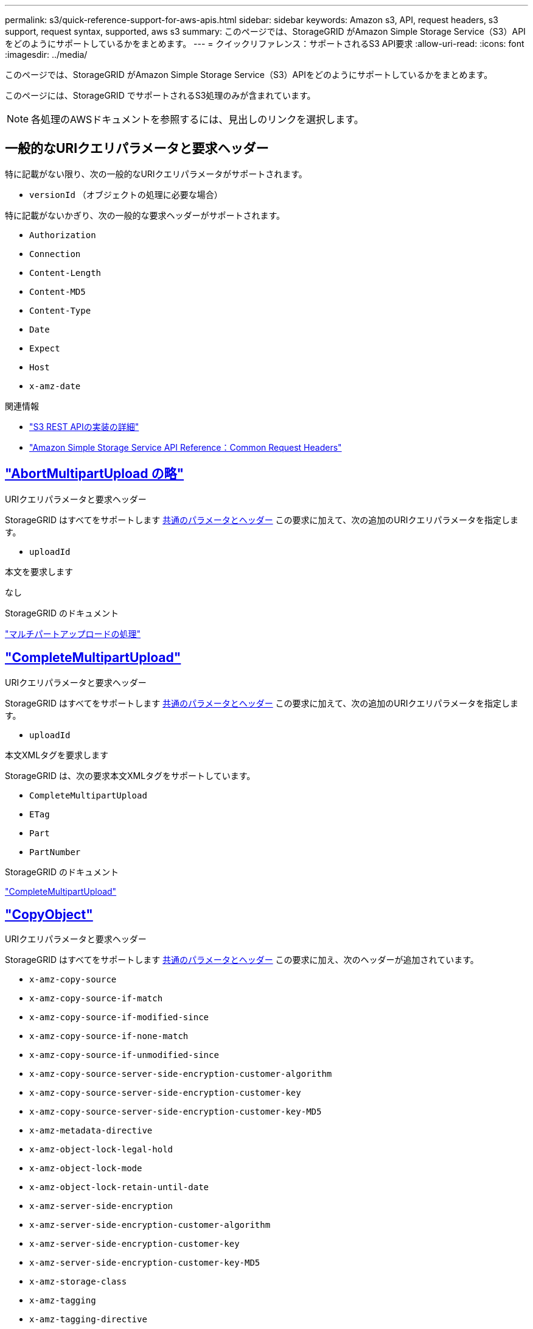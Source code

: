 ---
permalink: s3/quick-reference-support-for-aws-apis.html 
sidebar: sidebar 
keywords: Amazon s3, API, request headers, s3 support, request syntax, supported, aws s3 
summary: このページでは、StorageGRID がAmazon Simple Storage Service（S3）APIをどのようにサポートしているかをまとめます。 
---
= クイックリファレンス：サポートされるS3 API要求
:allow-uri-read: 
:icons: font
:imagesdir: ../media/


[role="lead"]
このページでは、StorageGRID がAmazon Simple Storage Service（S3）APIをどのようにサポートしているかをまとめます。

このページには、StorageGRID でサポートされるS3処理のみが含まれています。


NOTE: 各処理のAWSドキュメントを参照するには、見出しのリンクを選択します。



== 一般的なURIクエリパラメータと要求ヘッダー

特に記載がない限り、次の一般的なURIクエリパラメータがサポートされます。

* `versionId` （オブジェクトの処理に必要な場合）


特に記載がないかぎり、次の一般的な要求ヘッダーがサポートされます。

* `Authorization`
* `Connection`
* `Content-Length`
* `Content-MD5`
* `Content-Type`
* `Date`
* `Expect`
* `Host`
* `x-amz-date`


.関連情報
* link:../s3/s3-rest-api-supported-operations-and-limitations.html["S3 REST APIの実装の詳細"]
* https://docs.aws.amazon.com/AmazonS3/latest/API/RESTCommonRequestHeaders.html["Amazon Simple Storage Service API Reference：Common Request Headers"^]




== https://docs.aws.amazon.com/AmazonS3/latest/API/API_AbortMultipartUpload.html["AbortMultipartUpload の略"^]

.URIクエリパラメータと要求ヘッダー
StorageGRID はすべてをサポートします <<common-params,共通のパラメータとヘッダー>> この要求に加えて、次の追加のURIクエリパラメータを指定します。

* `uploadId`


.本文を要求します
なし

.StorageGRID のドキュメント
link:operations-for-multipart-uploads.html["マルチパートアップロードの処理"]



== https://docs.aws.amazon.com/AmazonS3/latest/API/API_CompleteMultipartUpload.html["CompleteMultipartUpload"^]

.URIクエリパラメータと要求ヘッダー
StorageGRID はすべてをサポートします <<common-params,共通のパラメータとヘッダー>> この要求に加えて、次の追加のURIクエリパラメータを指定します。

* `uploadId`


.本文XMLタグを要求します
StorageGRID は、次の要求本文XMLタグをサポートしています。

* `CompleteMultipartUpload`
* `ETag`
* `Part`
* `PartNumber`


.StorageGRID のドキュメント
link:complete-multipart-upload.html["CompleteMultipartUpload"]



== https://docs.aws.amazon.com/AmazonS3/latest/API/API_CopyObject.html["CopyObject"^]

.URIクエリパラメータと要求ヘッダー
StorageGRID はすべてをサポートします <<common-params,共通のパラメータとヘッダー>> この要求に加え、次のヘッダーが追加されています。

* `x-amz-copy-source`
* `x-amz-copy-source-if-match`
* `x-amz-copy-source-if-modified-since`
* `x-amz-copy-source-if-none-match`
* `x-amz-copy-source-if-unmodified-since`
* `x-amz-copy-source-server-side-encryption-customer-algorithm`
* `x-amz-copy-source-server-side-encryption-customer-key`
* `x-amz-copy-source-server-side-encryption-customer-key-MD5`
* `x-amz-metadata-directive`
* `x-amz-object-lock-legal-hold`
* `x-amz-object-lock-mode`
* `x-amz-object-lock-retain-until-date`
* `x-amz-server-side-encryption`
* `x-amz-server-side-encryption-customer-algorithm`
* `x-amz-server-side-encryption-customer-key`
* `x-amz-server-side-encryption-customer-key-MD5`
* `x-amz-storage-class`
* `x-amz-tagging`
* `x-amz-tagging-directive`
* `x-amz-meta-<metadata-name>`


.本文を要求します
なし

.StorageGRID のドキュメント
link:put-object-copy.html["CopyObject"]



== https://docs.aws.amazon.com/AmazonS3/latest/API/API_CreateBucket.html["CreateBucketを選択します"^]

.URIクエリパラメータと要求ヘッダー
StorageGRID はすべてをサポートします <<common-params,共通のパラメータとヘッダー>> この要求に加え、次のヘッダーが追加されています。

* `x-amz-bucket-object-lock-enabled`


.本文を要求します
StorageGRID は、実装時にAmazon S3 REST APIで定義されたすべての要求本文パラメータをサポートします。

.StorageGRID のドキュメント
link:operations-on-buckets.html["バケットの処理"]



== https://docs.aws.amazon.com/AmazonS3/latest/API/API_CreateMultipartUpload.html["CreateMultipartUpload を実行します"^]

.URIクエリパラメータと要求ヘッダー
StorageGRID はすべてをサポートします <<common-params,共通のパラメータとヘッダー>> この要求に加え、次のヘッダーが追加されています。

* `Cache-Control`
* `Content-Disposition`
* `Content-Encoding`
* `Content-Language`
* `Expires`
* `x-amz-server-side-encryption`
* `x-amz-storage-class`
* `x-amz-server-side-encryption-customer-algorithm`
* `x-amz-server-side-encryption-customer-key`
* `x-amz-server-side-encryption-customer-key-MD5`
* `x-amz-tagging`
* `x-amz-object-lock-mode`
* `x-amz-object-lock-retain-until-date`
* `x-amz-object-lock-legal-hold`
* `x-amz-meta-<metadata-name>`


.本文を要求します
なし

.StorageGRID のドキュメント
link:initiate-multipart-upload.html["CreateMultipartUpload を実行します"]



== https://docs.aws.amazon.com/AmazonS3/latest/API/API_DeleteBucket.html["DeleteBucketの場合"^]

.URIクエリパラメータと要求ヘッダー
StorageGRID はすべてをサポートします <<common-params,共通のパラメータとヘッダー>> この要求のために。

.StorageGRID のドキュメント
link:operations-on-buckets.html["バケットの処理"]



== https://docs.aws.amazon.com/AmazonS3/latest/API/API_DeleteBucketCors.html["DeleteBucketCors"^]

.URIクエリパラメータと要求ヘッダー
StorageGRID はすべてをサポートします <<common-params,共通のパラメータとヘッダー>> この要求のために。

.本文を要求します
なし

.StorageGRID のドキュメント
link:operations-on-buckets.html["バケットの処理"]



== https://docs.aws.amazon.com/AmazonS3/latest/API/API_DeleteBucketEncryption.html["DeleteBucketEncryption"^]

.URIクエリパラメータと要求ヘッダー
StorageGRID はすべてをサポートします <<common-params,共通のパラメータとヘッダー>> この要求のために。

.本文を要求します
なし

.StorageGRID のドキュメント
link:operations-on-buckets.html["バケットの処理"]



== https://docs.aws.amazon.com/AmazonS3/latest/API/API_DeleteBucketLifecycle.html["DeleteBucketLifecycle"^]

.URIクエリパラメータと要求ヘッダー
StorageGRID はすべてをサポートします <<common-params,共通のパラメータとヘッダー>> この要求のために。

.本文を要求します
なし

.StorageGRID のドキュメント
* link:operations-on-buckets.html["バケットの処理"]
* link:create-s3-lifecycle-configuration.html["S3 ライフサイクル設定を作成する"]




== https://docs.aws.amazon.com/AmazonS3/latest/API/API_DeleteBucketPolicy.html["DeleteBucketPolicyのようになります"^]

.URIクエリパラメータと要求ヘッダー
StorageGRID はすべてをサポートします <<common-params,共通のパラメータとヘッダー>> この要求のために。

.本文を要求します
なし

.StorageGRID のドキュメント
link:operations-on-buckets.html["バケットの処理"]



== https://docs.aws.amazon.com/AmazonS3/latest/API/API_DeleteBucketReplication.html["DeleteBucketReplication"^]

.URIクエリパラメータと要求ヘッダー
StorageGRID はすべてをサポートします <<common-params,共通のパラメータとヘッダー>> この要求のために。

.本文を要求します
なし

.StorageGRID のドキュメント
link:operations-on-buckets.html["バケットの処理"]



== https://docs.aws.amazon.com/AmazonS3/latest/API/API_DeleteBucketTagging.html["DeleteBucketTagging"^]

.URIクエリパラメータと要求ヘッダー
StorageGRID はすべてをサポートします <<common-params,共通のパラメータとヘッダー>> この要求のために。

.本文を要求します
なし

.StorageGRID のドキュメント
link:operations-on-buckets.html["バケットの処理"]



== https://docs.aws.amazon.com/AmazonS3/latest/API/API_DeleteObject.html["deleteObject"^]

.URIクエリパラメータと要求ヘッダー
StorageGRID はすべてをサポートします <<common-params,共通のパラメータとヘッダー>> この要求と追加の要求ヘッダー：

* `x-amz-bypass-governance-retention`


.本文を要求します
なし

.StorageGRID のドキュメント
link:operations-on-objects.html["オブジェクトの処理"]



== https://docs.aws.amazon.com/AmazonS3/latest/API/API_DeleteObjects.html["オブジェクトを削除します"^]

.URIクエリパラメータと要求ヘッダー
StorageGRID はすべてをサポートします <<common-params,共通のパラメータとヘッダー>> この要求と追加の要求ヘッダー：

* `x-amz-bypass-governance-retention`


.本文を要求します
StorageGRID は、実装時にAmazon S3 REST APIで定義されたすべての要求本文パラメータをサポートします。

.StorageGRID のドキュメント
link:operations-on-objects.html["オブジェクトの処理"]



== https://docs.aws.amazon.com/AmazonS3/latest/API/API_DeleteObjectTagging.html["DeleteObjectTagging の場合"^]

StorageGRID はすべてをサポートします <<common-params,共通のパラメータとヘッダー>> この要求のために。

.本文を要求します
なし

.StorageGRID のドキュメント
link:operations-on-objects.html["オブジェクトの処理"]



== https://docs.aws.amazon.com/AmazonS3/latest/API/API_GetBucketAcl.html["GetBucketAcl"^]

.URIクエリパラメータと要求ヘッダー
StorageGRID はすべてをサポートします <<common-params,共通のパラメータとヘッダー>> この要求のために。

.本文を要求します
なし

.StorageGRID のドキュメント
link:operations-on-buckets.html["バケットの処理"]



== https://docs.aws.amazon.com/AmazonS3/latest/API/API_GetBucketCors.html["GetBucketCors"^]

.URIクエリパラメータと要求ヘッダー
StorageGRID はすべてをサポートします <<common-params,共通のパラメータとヘッダー>> この要求のために。

.本文を要求します
なし

.StorageGRID のドキュメント
link:operations-on-buckets.html["バケットの処理"]



== https://docs.aws.amazon.com/AmazonS3/latest/API/API_GetBucketEncryption.html["GetBucketEncryptionの略"^]

.URIクエリパラメータと要求ヘッダー
StorageGRID はすべてをサポートします <<common-params,共通のパラメータとヘッダー>> この要求のために。

.本文を要求します
なし

.StorageGRID のドキュメント
link:operations-on-buckets.html["バケットの処理"]



== https://docs.aws.amazon.com/AmazonS3/latest/API/API_GetBucketLifecycleConfiguration.html["GetBucketLifecycleConfiguration"^]

.URIクエリパラメータと要求ヘッダー
StorageGRID はすべてをサポートします <<common-params,共通のパラメータとヘッダー>> この要求のために。

.本文を要求します
なし

.StorageGRID のドキュメント
* link:operations-on-buckets.html["バケットの処理"]
* link:create-s3-lifecycle-configuration.html["S3 ライフサイクル設定を作成する"]




== https://docs.aws.amazon.com/AmazonS3/latest/API/API_GetBucketLocation.html["GetBucketLocation"^]

.URIクエリパラメータと要求ヘッダー
StorageGRID はすべてをサポートします <<common-params,共通のパラメータとヘッダー>> この要求のために。

.本文を要求します
なし

.StorageGRID のドキュメント
link:operations-on-buckets.html["バケットの処理"]



== https://docs.aws.amazon.com/AmazonS3/latest/API/API_GetBucketNotificationConfiguration.html["GetBucketNotificationConfigurationを参照してください"^]

.URIクエリパラメータと要求ヘッダー
StorageGRID はすべてをサポートします <<common-params,共通のパラメータとヘッダー>> この要求のために。

.本文を要求します
なし

.StorageGRID のドキュメント
link:operations-on-buckets.html["バケットの処理"]



== https://docs.aws.amazon.com/AmazonS3/latest/API/API_GetBucketPolicy.html["GetBucketPolicyのようになります"^]

.URIクエリパラメータと要求ヘッダー
StorageGRID はすべてをサポートします <<common-params,共通のパラメータとヘッダー>> この要求のために。

.本文を要求します
なし

.StorageGRID のドキュメント
link:operations-on-buckets.html["バケットの処理"]



== https://docs.aws.amazon.com/AmazonS3/latest/API/API_GetBucketReplication.html["GetBucketReplicationの略"^]

.URIクエリパラメータと要求ヘッダー
StorageGRID はすべてをサポートします <<common-params,共通のパラメータとヘッダー>> この要求のために。

.本文を要求します
なし

.StorageGRID のドキュメント
link:operations-on-buckets.html["バケットの処理"]



== https://docs.aws.amazon.com/AmazonS3/latest/API/API_GetBucketTagging.html["GetBucketTagging"^]

.URIクエリパラメータと要求ヘッダー
StorageGRID はすべてをサポートします <<common-params,共通のパラメータとヘッダー>> この要求のために。

.本文を要求します
なし

.StorageGRID のドキュメント
link:operations-on-buckets.html["バケットの処理"]



== https://docs.aws.amazon.com/AmazonS3/latest/API/API_GetBucketVersioning.html["GetBucketVersioningの各ノードの設定"^]

.URIクエリパラメータと要求ヘッダー
StorageGRID はすべてをサポートします <<common-params,共通のパラメータとヘッダー>> この要求のために。

.本文を要求します
なし

.StorageGRID のドキュメント
link:operations-on-buckets.html["バケットの処理"]



== https://docs.aws.amazon.com/AmazonS3/latest/API/API_GetObject.html["GetObject"^]

.URIクエリパラメータと要求ヘッダー
StorageGRID はすべてをサポートします <<common-params,共通のパラメータとヘッダー>> この要求に加えて、次の追加のURIクエリパラメータを使用します。

* `partNumber`
* `response-cache-control`
* `response-content-disposition`
* `response-content-encoding`
* `response-content-language`
* `response-content-type`
* `response-expires`


追加の要求ヘッダーは次のとおりです。

* `Range`
* `x-amz-server-side-encryption-customer-algorithm`
* `x-amz-server-side-encryption-customer-key`
* `x-amz-server-side-encryption-customer-key-MD5`
* `If-Match`
* `If-Modified-Since`
* `If-None-Match`
* `If-Unmodified-Since`


.本文を要求します
なし

.StorageGRID のドキュメント
link:get-object.html["GetObject"]



== https://docs.aws.amazon.com/AmazonS3/latest/API/API_GetObjectAcl.html["GetObjectAcl"^]

.URIクエリパラメータと要求ヘッダー
StorageGRID はすべてをサポートします <<common-params,共通のパラメータとヘッダー>> この要求のために。

.本文を要求します
なし

.StorageGRID のドキュメント
link:operations-on-objects.html["オブジェクトの処理"]



== https://docs.aws.amazon.com/AmazonS3/latest/API/API_GetObjectLegalHold.html["GetObjectLegalHold"^]

.URIクエリパラメータと要求ヘッダー
StorageGRID はすべてをサポートします <<common-params,共通のパラメータとヘッダー>> この要求のために。

.本文を要求します
なし

.StorageGRID のドキュメント
link:../s3/use-s3-api-for-s3-object-lock.html["S3 REST APIを使用してS3オブジェクトロックを設定します"]



== https://docs.aws.amazon.com/AmazonS3/latest/API/API_GetObjectLockConfiguration.html["GetObjectLockConfigurationの略"^]

.URIクエリパラメータと要求ヘッダー
StorageGRID はすべてをサポートします <<common-params,共通のパラメータとヘッダー>> この要求のために。

.本文を要求します
なし

.StorageGRID のドキュメント
link:../s3/use-s3-api-for-s3-object-lock.html["S3 REST APIを使用してS3オブジェクトロックを設定します"]



== https://docs.aws.amazon.com/AmazonS3/latest/API/API_GetObjectRetention.html["GetObjectRetentionの略"^]

.URIクエリパラメータと要求ヘッダー
StorageGRID はすべてをサポートします <<common-params,共通のパラメータとヘッダー>> この要求のために。

.本文を要求します
なし

.StorageGRID のドキュメント
link:../s3/use-s3-api-for-s3-object-lock.html["S3 REST APIを使用してS3オブジェクトロックを設定します"]



== https://docs.aws.amazon.com/AmazonS3/latest/API/API_GetObjectTagging.html["GetObjectTagging の 2 つの機能を"^]

.URIクエリパラメータと要求ヘッダー
StorageGRID はすべてをサポートします <<common-params,共通のパラメータとヘッダー>> この要求のために。

.本文を要求します
なし

.StorageGRID のドキュメント
link:operations-on-objects.html["オブジェクトの処理"]



== https://docs.aws.amazon.com/AmazonS3/latest/API/API_HeadBucket.html["ヘッドバケット"^]

.URIクエリパラメータと要求ヘッダー
StorageGRID はすべてをサポートします <<common-params,共通のパラメータとヘッダー>> この要求のために。

.本文を要求します
なし

.StorageGRID のドキュメント
link:operations-on-buckets.html["バケットの処理"]



== https://docs.aws.amazon.com/AmazonS3/latest/API/API_HeadObject.html["HeadObject （ヘッドオブジェクト）"^]

.URIクエリパラメータと要求ヘッダー
StorageGRID はすべてをサポートします <<common-params,共通のパラメータとヘッダー>> この要求に加え、次のヘッダーが追加されています。

* `x-amz-server-side-encryption-customer-algorithm`
* `x-amz-server-side-encryption-customer-key`
* `x-amz-server-side-encryption-customer-key-MD5`
* `If-Match`
* `If-Modified-Since`
* `If-None-Match`
* `If-Unmodified-Since`
* `Range`


.本文を要求します
なし

.StorageGRID のドキュメント
link:head-object.html["HeadObject （ヘッドオブジェクト）"]



== https://docs.aws.amazon.com/AmazonS3/latest/API/API_ListBuckets.html["ListBuckets"^]

.URIクエリパラメータと要求ヘッダー
StorageGRID はすべてをサポートします <<common-params,共通のパラメータとヘッダー>> この要求のために。

.本文を要求します
なし

.StorageGRID のドキュメント
link:operations-on-the-service.html["サービス> ListBucketsの操作"]



== https://docs.aws.amazon.com/AmazonS3/latest/API/API_ListMultipartUploads.html["ListMultipartUploads"^]

.URIクエリパラメータと要求ヘッダー
StorageGRID はすべてをサポートします <<common-params,共通のパラメータとヘッダー>> この要求に加え、次の追加パラメータが含まれます。

* `delimiter`
* `encoding-type`
* `key-marker`
* `max-uploads`
* `prefix`
* `upload-id-marker`


.本文を要求します
なし

.StorageGRID のドキュメント
link:list-multipart-uploads.html["ListMultipartUploads"]



== https://docs.aws.amazon.com/AmazonS3/latest/API/API_ListObjects.html["ListObjects"^]

.URIクエリパラメータと要求ヘッダー
StorageGRID はすべてをサポートします <<common-params,共通のパラメータとヘッダー>> この要求に加え、次の追加パラメータが含まれます。

* `delimiter`
* `encoding-type`
* `marker`
* `max-keys`
* `prefix`


.本文を要求します
なし

.StorageGRID のドキュメント
link:operations-on-buckets.html["バケットの処理"]



== https://docs.aws.amazon.com/AmazonS3/latest/API/API_ListObjectsV2.html["ListObjectsV2"^]

.URIクエリパラメータと要求ヘッダー
StorageGRID はすべてをサポートします <<common-params,共通のパラメータとヘッダー>> この要求に加え、次の追加パラメータが含まれます。

* `continuation-token`
* `delimiter`
* `encoding-type`
* `fetch-owner`
* `max-keys`
* `prefix`
* `start-after`


.本文を要求します
なし

.StorageGRID のドキュメント
link:operations-on-buckets.html["バケットの処理"]



== https://docs.aws.amazon.com/AmazonS3/latest/API/API_ListObjectVersions.html["ListObjectVersions"^]

.URIクエリパラメータと要求ヘッダー
StorageGRID はすべてをサポートします <<common-params,共通のパラメータとヘッダー>> この要求に加え、次の追加パラメータが含まれます。

* `delimiter`
* `encoding-type`
* `key-marker`
* `max-keys`
* `prefix`
* `version-id-marker`


.本文を要求します
なし

.StorageGRID のドキュメント
link:operations-on-buckets.html["バケットの処理"]



== https://docs.aws.amazon.com/AmazonS3/latest/API/API_ListParts.html["ListParts"^]

.URIクエリパラメータと要求ヘッダー
StorageGRID はすべてをサポートします <<common-params,共通のパラメータとヘッダー>> この要求に加え、次の追加パラメータが含まれます。

* `max-parts`
* `part-number-marker`
* `uploadId`


.本文を要求します
なし

.StorageGRID のドキュメント
link:list-multipart-uploads.html["ListMultipartUploads"]



== https://docs.aws.amazon.com/AmazonS3/latest/API/API_PutBucketCors.html["PutBucketCorsの略"^]

.URIクエリパラメータと要求ヘッダー
StorageGRID はすべてをサポートします <<common-params,共通のパラメータとヘッダー>> この要求のために。

.本文を要求します
StorageGRID は、実装時にAmazon S3 REST APIで定義されたすべての要求本文パラメータをサポートします。

.StorageGRID のドキュメント
link:operations-on-buckets.html["バケットの処理"]



== https://docs.aws.amazon.com/AmazonS3/latest/API/API_PutBucketEncryption.html["PutBucketEncryptionの略"^]

.URIクエリパラメータと要求ヘッダー
StorageGRID はすべてをサポートします <<common-params,共通のパラメータとヘッダー>> この要求のために。

.本文XMLタグを要求します
StorageGRID は、次の要求本文XMLタグをサポートしています。

* `ApplyServerSideEncryptionByDefault`
* `Rule`
* `ServerSideEncryptionConfiguration`
* `SSEAlgorithm`


.StorageGRID のドキュメント
link:operations-on-buckets.html["バケットの処理"]



== https://docs.aws.amazon.com/AmazonS3/latest/API/API_PutBucketLifecycleConfiguration.html["PutBucketLifecycleConfigurationの略"^]

.URIクエリパラメータと要求ヘッダー
StorageGRID はすべてをサポートします <<common-params,共通のパラメータとヘッダー>> この要求のために。

.本文XMLタグを要求します
StorageGRID は、次の要求本文XMLタグをサポートしています。

* `And`
* `Days`
* `Expiration`
* `ExpiredObjectDeleteMarker`
* `Filter`
* `ID`
* `Key`
* `LifecycleConfiguration`
* `NewerNoncurrentVersions`
* `NoncurrentDays`
* `NoncurrentVersionExpiration`
* `Prefix`
* `Rule`
* `Status`
* `Tag`
* `Value`


.StorageGRID のドキュメント
* link:operations-on-buckets.html["バケットの処理"]
* link:create-s3-lifecycle-configuration.html["S3 ライフサイクル設定を作成する"]




== https://docs.aws.amazon.com/AmazonS3/latest/API/API_PutBucketNotificationConfiguration.html["PutBucketNotificationConfigurationの略"^]

.URIクエリパラメータと要求ヘッダー
StorageGRID はすべてをサポートします <<common-params,共通のパラメータとヘッダー>> この要求のために。

.本文XMLタグを要求します
StorageGRID は、次の要求本文XMLタグをサポートしています。

* `Event`
* `Filter`
* `FilterRule`
* `Id`
* `Name`
* `NotificationConfiguration`
* `Prefix`
* `S3Key`
* `Suffix`
* `Topic`
* `TopicConfiguration`
* `Value`


.StorageGRID のドキュメント
link:operations-on-buckets.html["バケットの処理"]



== https://docs.aws.amazon.com/AmazonS3/latest/API/API_PutBucketPolicy.html["PutBucketPolicyのように指定します"^]

.URIクエリパラメータと要求ヘッダー
StorageGRID はすべてをサポートします <<common-params,共通のパラメータとヘッダー>> この要求のために。

.本文を要求します
サポートされているJSON本文フィールドの詳細については、を参照してください
link:bucket-and-group-access-policies.html["バケットとグループのアクセスポリシーを使用"]。



== https://docs.aws.amazon.com/AmazonS3/latest/API/API_PutBucketReplication.html["PutBucketReplicationの略"^]

.URIクエリパラメータと要求ヘッダー
StorageGRID はすべてをサポートします <<common-params,共通のパラメータとヘッダー>> この要求のために。

.本文XMLタグを要求します
* `Bucket`
* `Destination`
* `Prefix`
* `ReplicationConfiguration`
* `Rule`
* `Status`
* `StorageClass`


.StorageGRID のドキュメント
link:operations-on-buckets.html["バケットの処理"]



== https://docs.aws.amazon.com/AmazonS3/latest/API/API_PutBucketTagging.html["PutBucketTaggingの略"^]

.URIクエリパラメータと要求ヘッダー
StorageGRID はすべてをサポートします <<common-params,共通のパラメータとヘッダー>> この要求のために。

.本文を要求します
StorageGRID は、実装時にAmazon S3 REST APIで定義されたすべての要求本文パラメータをサポートします。

.StorageGRID のドキュメント
link:operations-on-buckets.html["バケットの処理"]



== https://docs.aws.amazon.com/AmazonS3/latest/API/API_PutBucketVersioning.html["PutBucketVersioningの各ノードの設定"^]

.URIクエリパラメータと要求ヘッダー
StorageGRID はすべてをサポートします <<common-params,共通のパラメータとヘッダー>> この要求のために。

.本文パラメータを要求します
StorageGRID は、次の要求本文パラメータをサポートしています。

* `VersioningConfiguration`
* `Status`


.StorageGRID のドキュメント
link:operations-on-buckets.html["バケットの処理"]



== https://docs.aws.amazon.com/AmazonS3/latest/API/API_PutObject.html["PutObject"^]

.URIクエリパラメータと要求ヘッダー
StorageGRID はすべてをサポートします <<common-params,共通のパラメータとヘッダー>> この要求に加え、次のヘッダーが追加されています。

* `Cache-Control`
* `Content-Disposition`
* `Content-Encoding`
* `Content-Language`
* `x-amz-server-side-encryption`
* `x-amz-storage-class`
* `x-amz-server-side-encryption-customer-algorithm`
* `x-amz-server-side-encryption-customer-key`
* `x-amz-server-side-encryption-customer-key-MD5`
* `x-amz-tagging`
* `x-amz-object-lock-mode`
* `x-amz-object-lock-retain-until-date`
* `x-amz-object-lock-legal-hold`
* `x-amz-meta-<metadata-name>`


.本文を要求します
* オブジェクトのバイナリデータ


.StorageGRID のドキュメント
link:put-object.html["PutObject"]



== https://docs.aws.amazon.com/AmazonS3/latest/API/API_PutObjectLegalHold.html["PutObjectLegalHold"^]

.URIクエリパラメータと要求ヘッダー
StorageGRID はすべてをサポートします <<common-params,共通のパラメータとヘッダー>> この要求のために。

.本文を要求します
StorageGRID は、実装時にAmazon S3 REST APIで定義されたすべての要求本文パラメータをサポートします。

.StorageGRID のドキュメント
link:use-s3-api-for-s3-object-lock.html["S3 REST APIを使用してS3オブジェクトロックを設定します"]



== https://docs.aws.amazon.com/AmazonS3/latest/API/API_PutObjectLockConfiguration.html["PutObjectLockConfigurationの略"^]

.URIクエリパラメータと要求ヘッダー
StorageGRID はすべてをサポートします <<common-params,共通のパラメータとヘッダー>> この要求のために。

.本文を要求します
StorageGRID は、実装時にAmazon S3 REST APIで定義されたすべての要求本文パラメータをサポートします。

.StorageGRID のドキュメント
link:use-s3-api-for-s3-object-lock.html["S3 REST APIを使用してS3オブジェクトロックを設定します"]



== https://docs.aws.amazon.com/AmazonS3/latest/API/API_PutObjectRetention.html["PutObjectRetentionの略"^]

.URIクエリパラメータと要求ヘッダー
StorageGRID はすべてをサポートします <<common-params,共通のパラメータとヘッダー>> この要求とこの追加ヘッダー：

* `x-amz-bypass-governance-retention`


.本文を要求します
StorageGRID は、実装時にAmazon S3 REST APIで定義されたすべての要求本文パラメータをサポートします。

.StorageGRID のドキュメント
link:use-s3-api-for-s3-object-lock.html["S3 REST APIを使用してS3オブジェクトロックを設定します"]



== https://docs.aws.amazon.com/AmazonS3/latest/API/API_PutObjectTagging.html["PutObjectTagging の 2 つのグループが"^]

.URIクエリパラメータと要求ヘッダー
StorageGRID はすべてをサポートします <<common-params,共通のパラメータとヘッダー>> この要求のために。

.本文を要求します
StorageGRID は、実装時にAmazon S3 REST APIで定義されたすべての要求本文パラメータをサポートします。

.StorageGRID のドキュメント
link:operations-on-objects.html["オブジェクトの処理"]



== https://docs.aws.amazon.com/AmazonS3/latest/API/API_RestoreObject.html["RestoreObject"^]

.URIクエリパラメータと要求ヘッダー
StorageGRID はすべてをサポートします <<common-params,共通のパラメータとヘッダー>> この要求のために。

.本文を要求します
サポートされている本文フィールドの詳細については、を参照してください。 link:post-object-restore.html["RestoreObject"]。



== https://docs.aws.amazon.com/AmazonS3/latest/API/API_SelectObjectContent.html["SelectObjectContent の順に選択します"^]

.URIクエリパラメータと要求ヘッダー
StorageGRID はすべてをサポートします <<common-params,共通のパラメータとヘッダー>> この要求のために。

.本文を要求します
サポートされている本文フィールドの詳細については、以下を参照してください。

* link:use-s3-select.html["S3 Select を使用する"]
* link:select-object-content.html["SelectObjectContent の順に選択します"]




== https://docs.aws.amazon.com/AmazonS3/latest/API/API_UploadPart.html["UploadPart のアップロード"^]

.URIクエリパラメータと要求ヘッダー
StorageGRID はすべてをサポートします <<common-params,共通のパラメータとヘッダー>> この要求に加えて、次の追加のURIクエリパラメータを使用します。

* `partNumber`
* `uploadId`


追加の要求ヘッダーは次のとおりです。

* `x-amz-server-side-encryption-customer-algorithm`
* `x-amz-server-side-encryption-customer-key`
* `x-amz-server-side-encryption-customer-key-MD5`


.本文を要求します
* 部品のバイナリデータ


.StorageGRID のドキュメント
link:upload-part.html["UploadPart のアップロード"]



== https://docs.aws.amazon.com/AmazonS3/latest/API/API_UploadPartCopy.html["UploadPartCopyをクリックします"^]

.URIクエリパラメータと要求ヘッダー
StorageGRID はすべてをサポートします <<common-params,共通のパラメータとヘッダー>> この要求に加えて、次の追加のURIクエリパラメータを使用します。

* `partNumber`
* `uploadId`


追加の要求ヘッダーは次のとおりです。

* `x-amz-copy-source`
* `x-amz-copy-source-if-match`
* `x-amz-copy-source-if-modified-since`
* `x-amz-copy-source-if-none-match`
* `x-amz-copy-source-if-unmodified-since`
* `x-amz-copy-source-range`
* `x-amz-server-side-encryption-customer-algorithm`
* `x-amz-server-side-encryption-customer-key`
* `x-amz-server-side-encryption-customer-key-MD5`
* `x-amz-copy-source-server-side-encryption-customer-algorithm`
* `x-amz-copy-source-server-side-encryption-customer-key`
* `x-amz-copy-source-server-side-encryption-customer-key-MD5`


.本文を要求します
なし

.StorageGRID のドキュメント
link:upload-part-copy.html["UploadPartCopyをクリックします"]
